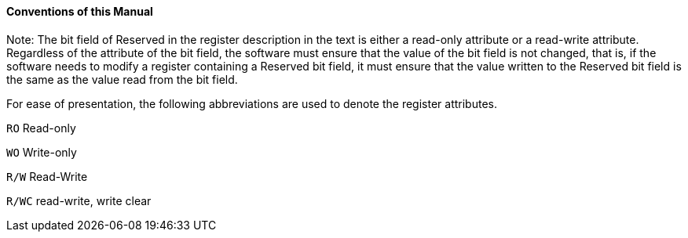 [[conventions-of-this-manual]]
==== Conventions of this Manual
Note: The bit field of Reserved in the register description in the text is either a read-only attribute or a read-write attribute. Regardless of the attribute of the bit field, the software must ensure that the value of the bit field is not changed, that is, if the software needs to modify a register containing a Reserved bit field, it must ensure that the value written to the Reserved bit field is the same as the value read from the bit field.

For ease of presentation, the following abbreviations are used to denote the register attributes.

`RO` Read-only

`WO` Write-only

`R/W` Read-Write

`R/WC` read-write, write clear

